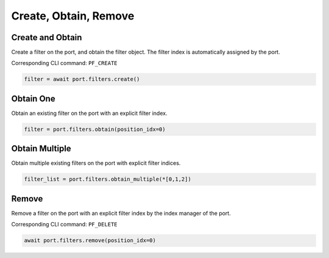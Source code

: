 Create, Obtain, Remove
=========================

Create and Obtain
-----------------

Create a filter on the port, and obtain the filter object. The filter index is automatically assigned by the port.

Corresponding CLI command: ``PF_CREATE``

.. code-block:: python

    filter = await port.filters.create()


Obtain One
-----------

Obtain an existing filter on the port with an explicit filter index.


.. code-block:: python

    filter = port.filters.obtain(position_idx=0)


Obtain Multiple
---------------

Obtain multiple existing filters on the port with explicit filter indices.

.. code-block:: python

    filter_list = port.filters.obtain_multiple(*[0,1,2])


Remove
---------------

Remove a filter on the port with an explicit filter index by the index manager of the port.

Corresponding CLI command: ``PF_DELETE``

.. code-block:: python

    await port.filters.remove(position_idx=0)
